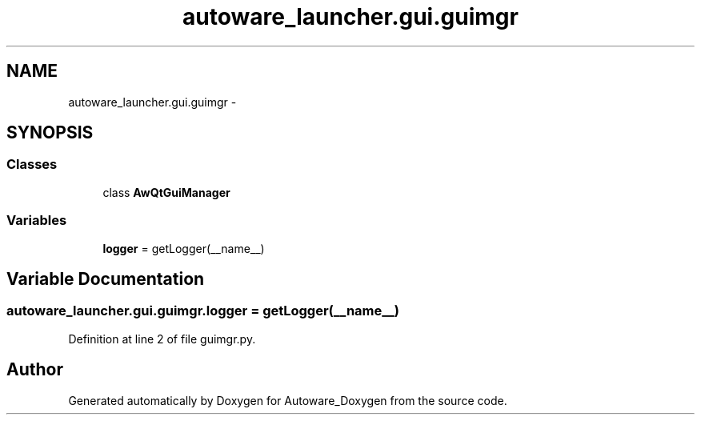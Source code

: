 .TH "autoware_launcher.gui.guimgr" 3 "Fri May 22 2020" "Autoware_Doxygen" \" -*- nroff -*-
.ad l
.nh
.SH NAME
autoware_launcher.gui.guimgr \- 
.SH SYNOPSIS
.br
.PP
.SS "Classes"

.in +1c
.ti -1c
.RI "class \fBAwQtGuiManager\fP"
.br
.in -1c
.SS "Variables"

.in +1c
.ti -1c
.RI "\fBlogger\fP = getLogger(__name__)"
.br
.in -1c
.SH "Variable Documentation"
.PP 
.SS "autoware_launcher\&.gui\&.guimgr\&.logger = getLogger(__name__)"

.PP
Definition at line 2 of file guimgr\&.py\&.
.SH "Author"
.PP 
Generated automatically by Doxygen for Autoware_Doxygen from the source code\&.
